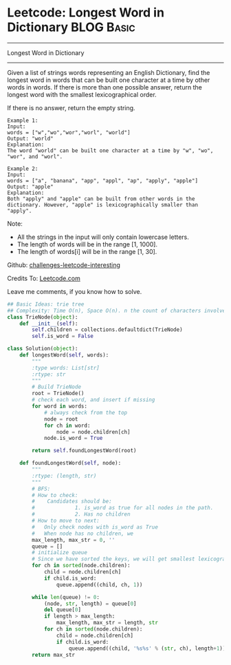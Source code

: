 * Leetcode: Longest Word in Dictionary                                              :BLOG:Basic:
#+STARTUP: showeverything
#+OPTIONS: toc:nil \n:t ^:nil creator:nil d:nil
:PROPERTIES:
:type:     #trie, #codetemplate
:END:
---------------------------------------------------------------------
Longest Word in Dictionary
---------------------------------------------------------------------
Given a list of strings words representing an English Dictionary, find the longest word in words that can be built one character at a time by other words in words. If there is more than one possible answer, return the longest word with the smallest lexicographical order.

If there is no answer, return the empty string.
#+BEGIN_EXAMPLE
Example 1:
Input: 
words = ["w","wo","wor","worl", "world"]
Output: "world"
Explanation: 
The word "world" can be built one character at a time by "w", "wo", "wor", and "worl".
#+END_EXAMPLE

#+BEGIN_EXAMPLE
Example 2:
Input: 
words = ["a", "banana", "app", "appl", "ap", "apply", "apple"]
Output: "apple"
Explanation: 
Both "apply" and "apple" can be built from other words in the dictionary. However, "apple" is lexicographically smaller than "apply".
#+END_EXAMPLE

Note:

- All the strings in the input will only contain lowercase letters.
- The length of words will be in the range [1, 1000].
- The length of words[i] will be in the range [1, 30].

Github: [[url-external:https://github.com/DennyZhang/challenges-leetcode-interesting/tree/master/longest-word-in-dictionary][challenges-leetcode-interesting]]

Credits To: [[url-external:https://leetcode.com/problems/longest-word-in-dictionary/description/][Leetcode.com]]

Leave me comments, if you know how to solve.

#+BEGIN_SRC python
## Basic Ideas: trie tree
## Complexity: Time O(n), Space O(n). n the count of characters involved
class TrieNode(object):
    def __init__(self):
        self.children = collections.defaultdict(TrieNode)
        self.is_word = False
    
class Solution(object):
    def longestWord(self, words):
        """
        :type words: List[str]
        :rtype: str
        """
        # Build TrieNode
        root = TrieNode()
        # check each word, and insert if missing
        for word in words:
            # always check from the top
            node = root
            for ch in word:
                node = node.children[ch]
            node.is_word = True

        return self.foundLongestWord(root)

    def foundLongestWord(self, node):
        """
        :rtype: (length, str)
        """
        # BFS:
        # How to check:
        #    Candidates should be: 
        #             1. is_word as true for all nodes in the path. 
        #             2. Has no children
        # How to move to next:
        #   Only check nodes with is_word as True
        #   When node has no children, we 
        max_length, max_str = 0, ''
        queue = []
        # initialize queue
        # Since we have sorted the keys, we will get smallest lexicographical match
        for ch in sorted(node.children):
            child = node.children[ch]
            if child.is_word:
                queue.append((child, ch, 1))

        while len(queue) != 0:
            (node, str, length) = queue[0]
            del queue[0]
            if length > max_length:
                max_length, max_str = length, str
            for ch in sorted(node.children):
                child = node.children[ch]
                if child.is_word:
                    queue.append((child, '%s%s' % (str, ch), length+1))
        return max_str
#+END_SRC

